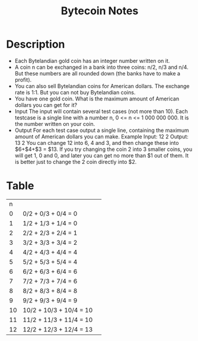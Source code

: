 #+TITLE: Bytecoin Notes
* Description
- Each Bytelandian gold coin has an integer number written on it.
- A coin n can be exchanged in a bank into three coins: n/2, n/3 and n/4. But these numbers are all rounded down (the banks have to make a profit).
- You can also sell Bytelandian coins for American dollars. The exchange rate is 1:1. But you can not buy Bytelandian coins.
- You have one gold coin. What is the maximum amount of American dollars you can get for it?
- Input
    The input will contain several test cases (not more than 10). Each testcase is a single line with a number n, 0 <= n <= 1 000 000 000. It is the number written on your coin.
- Output
    For each test case output a single line, containing the maximum amount of American dollars you can make.
    Example
    Input:
    12
    2
    Output:
    13
    2
    You can change 12 into 6, 4 and 3, and then change these into $6+$4+$3 = $13. If you try changing the coin 2 into 3 smaller coins, you will get 1, 0 and 0, and later you can get no more than $1 out of them. It is better just to change the 2 coin directly into $2.
* Table
|  n |                         |   |
|  0 | 0/2 + 0/3 + 0/4 = 0     |   |
|  1 | 1/2 + 1/3 + 1/4 = 0     |   |
|  2 | 2/2 + 2/3 + 2/4 = 1     |   |
|  3 | 3/2 + 3/3 + 3/4 = 2     |   |
|  4 | 4/2 + 4/3 + 4/4 = 4     |   |
|  5 | 5/2 + 5/3 + 5/4 = 4     |   |
|  6 | 6/2 + 6/3 + 6/4 = 6     |   |
|  7 | 7/2 + 7/3 + 7/4 = 6     |   |
|  8 | 8/2 + 8/3 + 8/4 = 8     |   |
|  9 | 9/2 + 9/3 + 9/4 = 9     |   |
| 10 | 10/2 + 10/3 + 10/4 = 10 |   |
| 11 | 11/2 + 11/3 + 11/4 = 10 |   |
| 12 | 12/2 + 12/3 + 12/4 = 13 |   |
